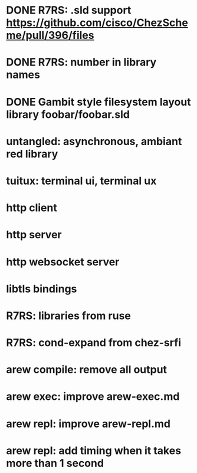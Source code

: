 * DONE R7RS: .sld support https://github.com/cisco/ChezScheme/pull/396/files
* DONE R7RS: number in library names
* DONE Gambit style filesystem layout library foobar/foobar.sld

* untangled: asynchronous, ambiant red library
* tuitux: terminal ui, terminal ux
* http client
* http server
* http websocket server
* libtls bindings

* R7RS: libraries from ruse
* R7RS: cond-expand from chez-srfi

* arew compile: remove all output
* arew exec: improve arew-exec.md
* arew repl: improve arew-repl.md
* arew repl: add timing when it takes more than 1 second
